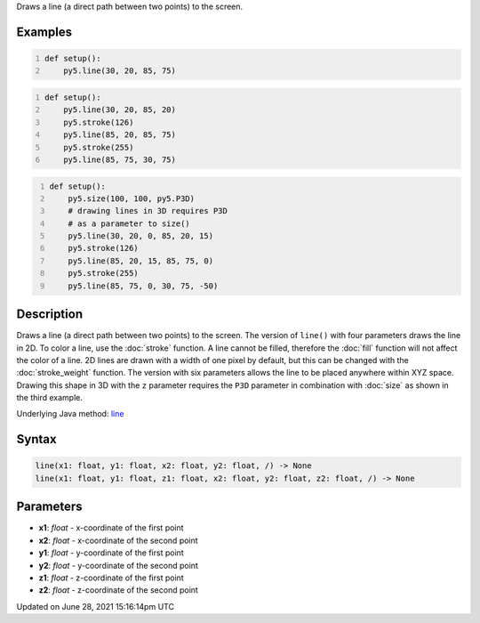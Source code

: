 .. title: line()
.. slug: line
.. date: 2021-06-28 15:16:14 UTC+00:00
.. tags:
.. category:
.. link:
.. description: py5 line() documentation
.. type: text

Draws a line (a direct path between two points) to the screen.

Examples
========

.. raw:: html

    <div class="example-table">

.. raw:: html

    <div class="example-row"><div class="example-cell-image">

.. image:: /images/reference/Sketch_line_0.png
    :alt: example picture for line()

.. raw:: html

    </div><div class="example-cell-code">

.. code:: python
    :number-lines:

    def setup():
        py5.line(30, 20, 85, 75)

.. raw:: html

    </div></div>

.. raw:: html

    <div class="example-row"><div class="example-cell-image">

.. image:: /images/reference/Sketch_line_1.png
    :alt: example picture for line()

.. raw:: html

    </div><div class="example-cell-code">

.. code:: python
    :number-lines:

    def setup():
        py5.line(30, 20, 85, 20)
        py5.stroke(126)
        py5.line(85, 20, 85, 75)
        py5.stroke(255)
        py5.line(85, 75, 30, 75)

.. raw:: html

    </div></div>

.. raw:: html

    <div class="example-row"><div class="example-cell-image">

.. image:: /images/reference/Sketch_line_2.png
    :alt: example picture for line()

.. raw:: html

    </div><div class="example-cell-code">

.. code:: python
    :number-lines:

    def setup():
        py5.size(100, 100, py5.P3D)
        # drawing lines in 3D requires P3D
        # as a parameter to size()
        py5.line(30, 20, 0, 85, 20, 15)
        py5.stroke(126)
        py5.line(85, 20, 15, 85, 75, 0)
        py5.stroke(255)
        py5.line(85, 75, 0, 30, 75, -50)

.. raw:: html

    </div></div>

.. raw:: html

    </div>

Description
===========

Draws a line (a direct path between two points) to the screen. The version of ``line()`` with four parameters draws the line in 2D.  To color a line, use the :doc:`stroke` function. A line cannot be filled, therefore the :doc:`fill` function will not affect the color of a line. 2D lines are drawn with a width of one pixel by default, but this can be changed with the :doc:`stroke_weight` function. The version with six parameters allows the line to be placed anywhere within XYZ space. Drawing this shape in 3D with the ``z`` parameter requires the ``P3D`` parameter in combination with :doc:`size` as shown in the third example.

Underlying Java method: `line <https://processing.org/reference/line_.html>`_

Syntax
======

.. code:: python

    line(x1: float, y1: float, x2: float, y2: float, /) -> None
    line(x1: float, y1: float, z1: float, x2: float, y2: float, z2: float, /) -> None

Parameters
==========

* **x1**: `float` - x-coordinate of the first point
* **x2**: `float` - x-coordinate of the second point
* **y1**: `float` - y-coordinate of the first point
* **y2**: `float` - y-coordinate of the second point
* **z1**: `float` - z-coordinate of the first point
* **z2**: `float` - z-coordinate of the second point


Updated on June 28, 2021 15:16:14pm UTC

